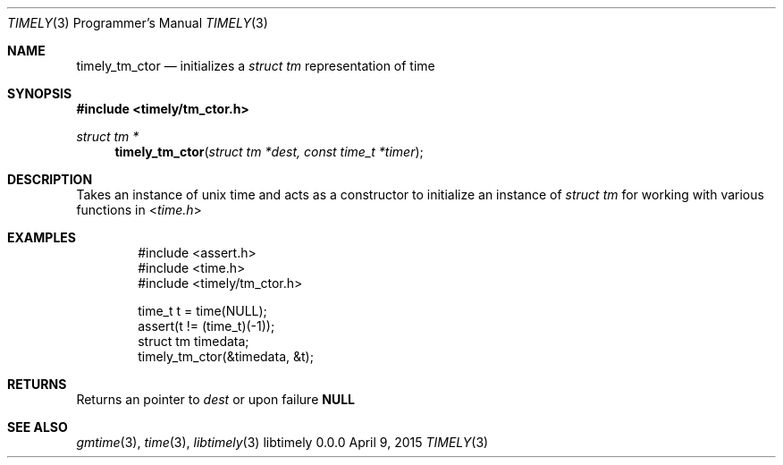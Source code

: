 .Dd April 9, 2015
.Dt TIMELY 3 PRM
.Os libtimely 0.0.0
.\"
.Sh NAME
.\" ====
.Nm timely_tm_ctor
.Nd initializes a
.Vt "struct tm"
representation of time
.\"
.Sh SYNOPSIS
.\" ========
.In timely/tm_ctor.h
.Pp
.Ft struct tm *
.Fn timely_tm_ctor "struct tm *dest, const time_t *timer"
.\"
.Sh DESCRIPTION
.\" ===========
Takes an instance of unix time and acts as a constructor to initialize an instance of
.Vt struct tm
for working with various functions in
.In time.h
.\"
.Sh EXAMPLES
.\" ========
.Bd -literal -offset indent
#include <assert.h>
#include <time.h>
#include <timely/tm_ctor.h>

time_t t = time(NULL);
assert(t != (time_t)(-1));
struct tm timedata;
timely_tm_ctor(&timedata, &t);
.Ed
.\"
.Sh RETURNS
.\" =======
Returns an pointer to
.Fa dest
or upon failure
.Sy NULL
.\"
.Sh SEE ALSO
.\" ========
.Xr gmtime 3 ,
.Xr time 3 ,
.Xr libtimely 3
